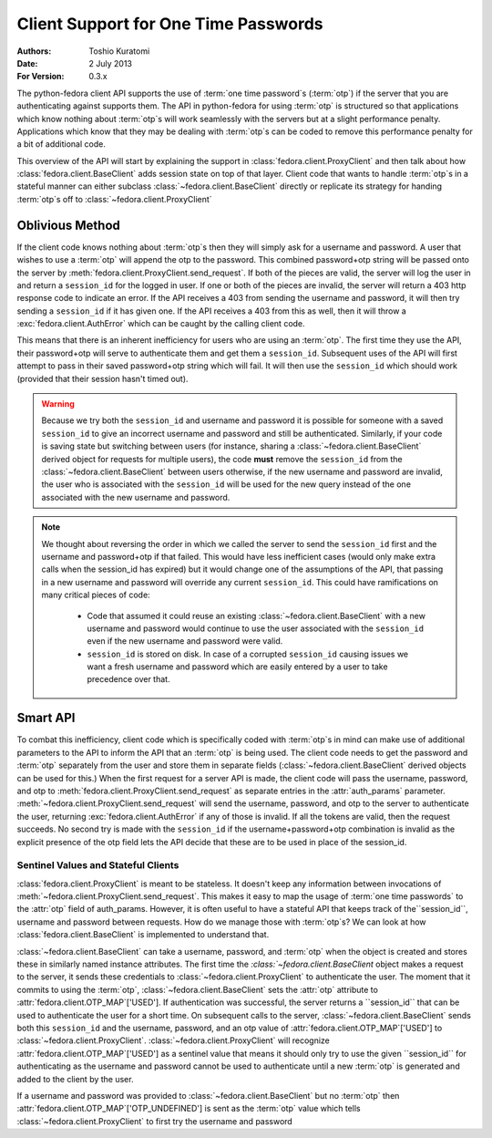 =====================================
Client Support for One Time Passwords
=====================================
:Authors: Toshio Kuratomi
:Date: 2 July 2013
:For Version: 0.3.x

The python-fedora client API supports the use of :term:`one time password`s
(:term:`otp`) if the server that you are authenticating against supports them.
The API in python-fedora for using :term:`otp` is structured so that
applications which know nothing about :term:`otp`s will work seamlessly with
the servers but at a slight performance penalty.  Applications which know that
they may be dealing with :term:`otp`s can be coded to remove this performance
penalty for a bit of additional code.

This overview of the API will start by explaining the support in
:class:`fedora.client.ProxyClient` and then talk about how
:class:`fedora.client.BaseClient` adds session state on top of that layer.
Client code that wants to handle :term:`otp`s in a stateful manner can either
subclass :class:`~fedora.client.BaseClient` directly or replicate its strategy
for handing :term:`otp`s off to :class:`~fedora.client.ProxyClient` 

----------------
Oblivious Method
----------------

If the client code knows nothing about :term:`otp`s then they will simply ask
for a username and password.  A user that wishes to use a :term:`otp` will
append the otp to the password.  This combined password+otp string will be
passed onto the server by :meth:`fedora.client.ProxyClient.send_request`.  If
both of the pieces are valid, the server will log the user in and return a
``session_id`` for the logged in user.  If one or both of the pieces are
invalid, the server will return a 403 http response code to indicate an error.
If the API receives a 403 from sending the username and password, it will then
try sending a ``session_id`` if it has given one.  If the API receives a 403
from this as well, then it will throw  a :exc:`fedora.client.AuthError` which
can be caught by the calling client code.

This means that there is an inherent inefficiency for users who are using an
:term:`otp`.  The first time they use the API, their password+otp will serve
to authenticate them and get them a ``session_id``.  Subsequent uses of the API
will first attempt to pass in their saved password+otp string which will fail.
It will then use the ``session_id`` which should work (provided that their
session hasn't timed out).

.. warning:: Because we try both the ``session_id`` and username and password
    it is possible for someone with a saved ``session_id`` to give an
    incorrect username and password and still be authenticated.  Similarly, if
    your code is saving state but switching between users (for instance,
    sharing a :class:`~fedora.client.BaseClient` derived object for requests
    for multiple users), the code **must** remove the ``session_id`` from
    the :class:`~fedora.client.BaseClient` between users otherwise, if the new
    username and password are invalid, the user who is associated with the
    ``session_id`` will be used for the new query instead of the one associated
    with the new username and password.

.. note:: We thought about reversing the order in which we called the server
    to send the ``session_id`` first and the username and password+otp if that
    failed.  This would have less inefficient cases (would only make extra
    calls when the session_id has expired) but it would change one of the
    assumptions of the API, that passing in a new username and password will
    override any current ``session_id``.  This could have ramifications on
    many critical pieces of code:

        * Code that assumed it could reuse an existing
          :class:`~fedora.client.BaseClient` with a new username and password
          would continue to use the user associated with the ``session_id``
          even if the new username and password were valid.

        * ``session_id`` is stored on disk.  In case of a corrupted
          ``session_id`` causing issues we want a fresh username and password
          which are easily entered by a user to take precedence over that.

---------
Smart API
---------

To combat this inefficiency, client code which is specifically coded with
:term:`otp`s in mind can make use of additional parameters to the API to
inform the API that an :term:`otp` is being used.  The client code needs to
get the password and :term:`otp` separately from the user and store them in
separate fields (:class:`~fedora.client.BaseClient` derived objects can be
used for this.)  When the first request for a server API is made, the client
code will pass the username, password, and otp to
:meth:`fedora.client.ProxyClient.send_request` as separate entries in the
:attr:`auth_params` parameter.
:meth:`~fedora.client.ProxyClient.send_request` will send the username,
password, and otp to the server to authenticate the user, returning
:exc:`fedora.client.AuthError` if any of those is invalid.  If all the tokens
are valid, then the request succeeds.  No second try is made with the
``session_id`` if the username+password+otp combination is invalid as the
explicit presence of the otp field lets the API decide that these are to be
used in place of the session_id.


Sentinel Values and Stateful Clients
====================================

:class:`fedora.client.ProxyClient` is meant to be stateless.  It doesn't keep
any information between invocations of
:meth:`~fedora.client.ProxyClient.send_request`.  This makes it easy to map
the usage of :term:`one time passwords` to the :attr:`otp` field of
auth_params.  However, it is often useful to have a stateful API that keeps
track of the``session_id``, username and password between requests.  How do we
manage those with :term:`otp`s?  We can look at how
:class:`fedora.client.BaseClient` is implemented to understand that.

:class:`~fedora.client.BaseClient` can take a username, password, and
:term:`otp` when the object is created and stores these in similarly named
instance attributes.  The first time the `:class:`~fedora.client.BaseClient`
object makes a request to the server, it sends these credentials to
:class:`~fedora.client.ProxyClient` to authenticate the user.  The moment that
it commits to using the :term:`otp`, :class:`~fedora.client.BaseClient` sets
the :attr:`otp` attribute to :attr:`fedora.client.OTP_MAP`['USED'].  If
authentication was successful, the server returns a ``session_id`` that can be
used to authenticate the user for a short time.  On subsequent calls to the
server, :class:`~fedora.client.BaseClient` sends both this ``session_id`` and
the username, password, and an otp value of
:attr:`fedora.client.OTP_MAP`['USED'] to :class:`~fedora.client.ProxyClient`.
:class:`~fedora.client.ProxyClient` will recognize
:attr:`fedora.client.OTP_MAP`['USED'] as a sentinel value that means it should
only try to use the given ``session_id`` for authenticating as the username
and password cannot be used to authenticate until a new :term:`otp` is
generated and added to the client by the user.

If a username and password was provided to :class:`~fedora.client.BaseClient`
but no :term:`otp` then :attr:`fedora.client.OTP_MAP`['OTP_UNDEFINED'] is sent
as the :term:`otp` value which tells :class:`~fedora.client.ProxyClient` to
first try the username and password

